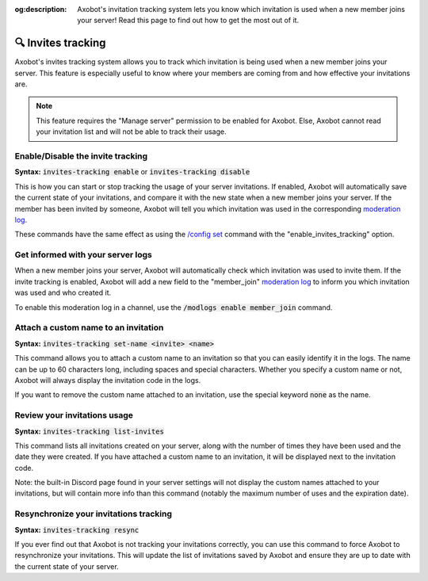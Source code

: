 :og:description: Axobot's invitation tracking system lets you know which invitation is used when a new member joins your server! Read this page to find out how to get the most out of it.

===================
🔍 Invites tracking
===================

Axobot's invites tracking system allows you to track which invitation is being used when a new member joins your server. This feature is especially useful to know where your members are coming from and how effective your invitations are.

.. note::
    This feature requires the "Manage server" permission to be enabled for Axobot. Else, Axobot cannot read your invitation list and will not be able to track their usage.


Enable/Disable the invite tracking
----------------------------------

**Syntax:** :code:`invites-tracking enable` or :code:`invites-tracking disable`

This is how you can start or stop tracking the usage of your server invitations. If enabled, Axobot will automatically save the current state of your invitations, and compare it with the new state when a new member joins your server. If the member has been invited by someone, Axobot will tell you which invitation was used in the corresponding `moderation log <moderator.html#server-logs>`__.

These commands have the same effect as using the `/config set <server.html#modify>`__ command with the "enable_invites_tracking" option.


Get informed with your server logs
----------------------------------

When a new member joins your server, Axobot will automatically check which invitation was used to invite them. If the invite tracking is enabled, Axobot will add a new field to the "member_join" `moderation log <moderator.html#server-logs>`__ to inform you which invitation was used and who created it.

To enable this moderation log in a channel, use the :code:`/modlogs enable member_join` command.


Attach a custom name to an invitation
-------------------------------------

**Syntax:** :code:`invites-tracking set-name <invite> <name>`

This command allows you to attach a custom name to an invitation so that you can easily identify it in the logs. The name can be up to 60 characters long, including spaces and special characters. Whether you specify a custom name or not, Axobot will always display the invitation code in the logs.

If you want to remove the custom name attached to an invitation, use the special keyword :code:`none` as the name.


Review your invitations usage
-----------------------------

**Syntax:** :code:`invites-tracking list-invites`

This command lists all invitations created on your server, along with the number of times they have been used and the date they were created. If you have attached a custom name to an invitation, it will be displayed next to the invitation code.

Note: the built-in Discord page found in your server settings will not display the custom names attached to your invitations, but will contain more info than this command (notably the maximum number of uses and the expiration date).


Resynchronize your invitations tracking
----------------------------------------

**Syntax:** :code:`invites-tracking resync`

If you ever find out that Axobot is not tracking your invitations correctly, you can use this command to force Axobot to resynchronize your invitations. This will update the list of invitations saved by Axobot and ensure they are up to date with the current state of your server.
